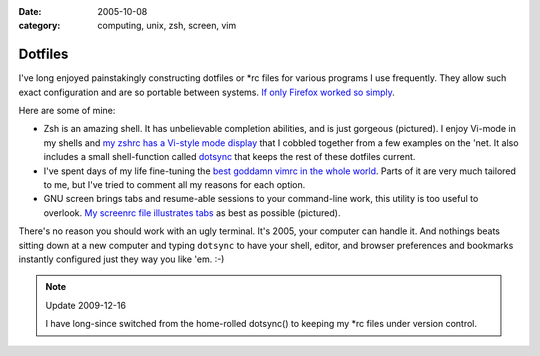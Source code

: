 :date: 2005-10-08
:category: computing, unix, zsh, screen, vim

========
Dotfiles
========

I've long enjoyed painstakingly constructing dotfiles or \*rc files for
various programs I use frequently. They allow such exact configuration and
are so portable between systems. `If only Firefox worked so simply
<../2006/firefox-boxen-hopping.html>`_.

Here are some of mine:

*   Zsh is an amazing shell. It has unbelievable completion abilities,
    and is just gorgeous (pictured). I enjoy Vi-mode in my shells and `my zshrc
    has a Vi-style mode display
    <https://github.com/whiteinge/dotfiles/blob/master/.zshrc>`_ that I cobbled together from a few
    examples on the 'net. It also includes a small shell-function called
    `dotsync
    <https://github.com/whiteinge/dotfiles/blob/6a2377c/.zshrc#L228>`_ that keeps the rest of these dotfiles current.
*   I've spent days of my life fine-tuning the `best goddamn vimrc in the whole
    world <https://github.com/whiteinge/dotfiles/blob/master/.vimrc>`_. Parts of it are very much tailored to me, but I've tried
    to comment all my reasons for each option.
*   GNU screen brings tabs and resume-able sessions to your command-line work,
    this utility is too useful to overlook. `My screenrc file illustrates tabs
    <https://github.com/whiteinge/dotfiles/blob/master/.screenrc>`_ as best as possible (pictured).

There's no reason you should work with an ugly terminal. It's 2005, your
computer can handle it. And nothings beats sitting down at a new computer and
typing ``dotsync`` to have your shell, editor, and browser preferences and
bookmarks instantly configured just they way you like 'em. :-)

.. note:: Update 2009-12-16

    I have long-since switched from the home-rolled dotsync() to keeping my
    \*rc files under version control.

.. image:: ./colorterm.jpg
    :alt: My terminal running Gnu screen and Vim

.. _my zshrc has a Vi-style mode display: ../filez/prefs/zshrc
.. _My screenrc file illustrates tabs: ../filez/prefs/screenrc
.. _`best goddamn vimrc in the whole world`: ../filez/prefs/vimrc
